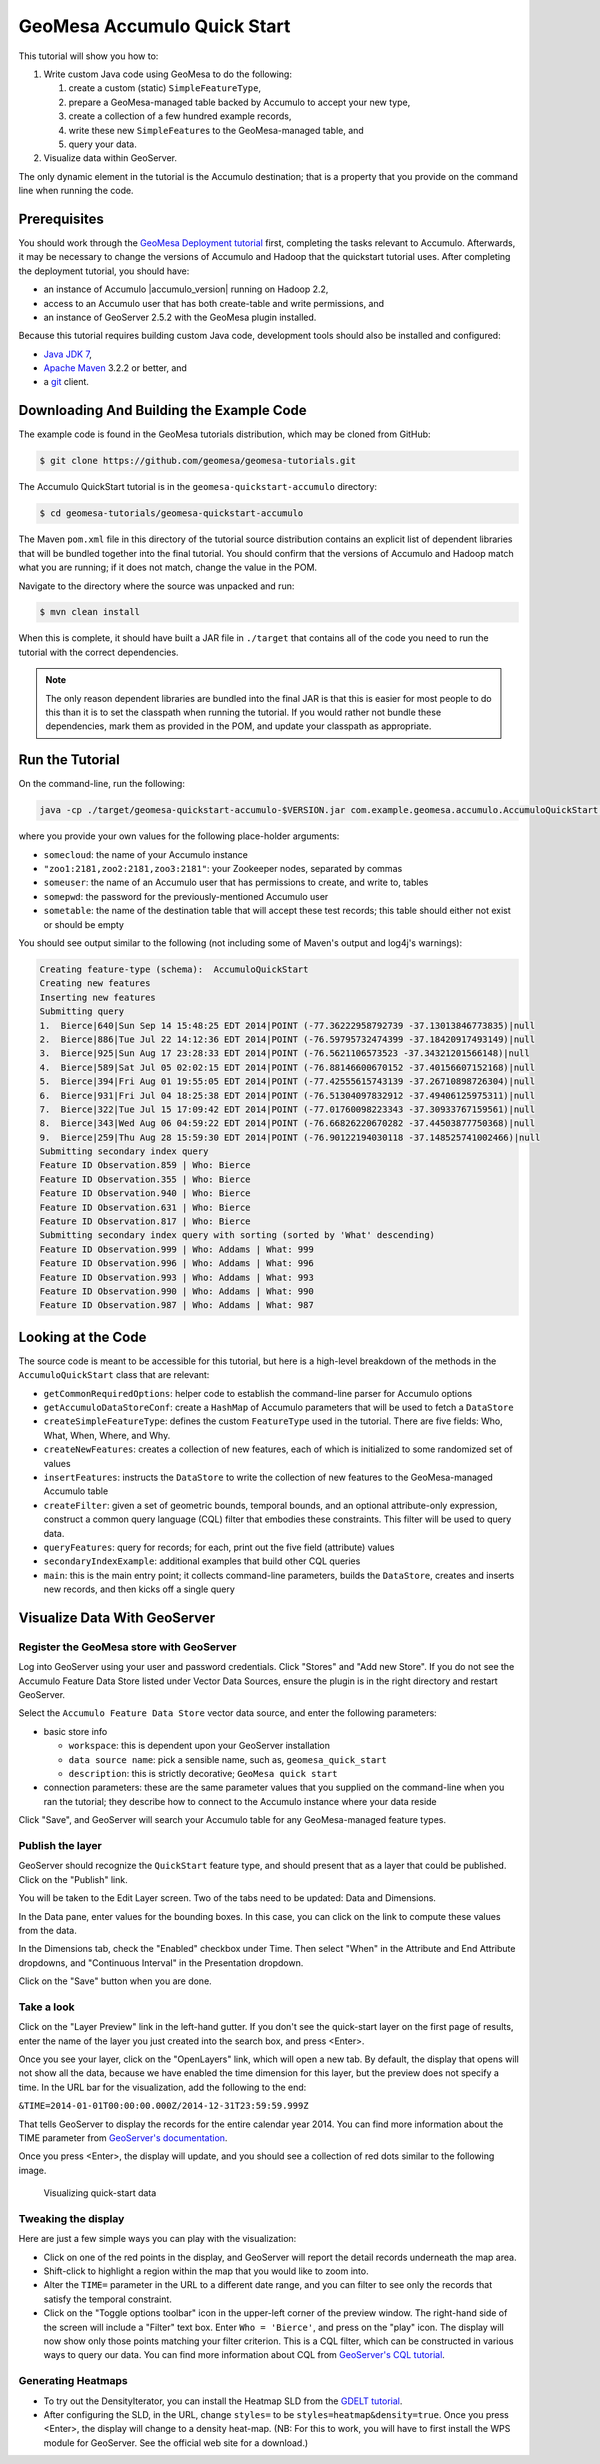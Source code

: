 GeoMesa Accumulo Quick Start
============================

This tutorial will show you how to:

1. Write custom Java code using GeoMesa to do the following:

   1. create a custom (static) ``SimpleFeatureType``,
   2. prepare a GeoMesa-managed table backed by Accumulo to accept your
      new type,
   3. create a collection of a few hundred example records,
   4. write these new ``SimpleFeature``\ s to the GeoMesa-managed table,
      and
   5. query your data.

2. Visualize data within GeoServer.

The only dynamic element in the tutorial is the Accumulo destination;
that is a property that you provide on the command line when running the
code.

Prerequisites
-------------

You should work through the `GeoMesa Deployment
tutorial </geomesa-deployment/>`__ first, completing the tasks relevant
to Accumulo. Afterwards, it may be necessary to change the versions of
Accumulo and Hadoop that the quickstart tutorial uses. After completing
the deployment tutorial, you should have:

-  an instance of Accumulo |accumulo_version| running on Hadoop
   2.2,
-  access to an Accumulo user that has both create-table and write
   permissions, and
-  an instance of GeoServer 2.5.2 with the GeoMesa plugin installed.

Because this tutorial requires building custom Java code, development
tools should also be installed and configured:

-  `Java JDK
   7 <http://www.oracle.com/technetwork/java/javase/downloads/index.html>`__,
-  `Apache Maven <http://maven.apache.org/>`__ 3.2.2 or better, and
-  a `git <http://git-scm.com/>`__ client.

Downloading And Building the Example Code
-----------------------------------------

The example code is found in the GeoMesa tutorials distribution, which may
be cloned from GitHub:

.. code-block:: bash

    $ git clone https://github.com/geomesa/geomesa-tutorials.git

The Accumulo QuickStart tutorial is in the ``geomesa-quickstart-accumulo``
directory:

.. code-block:: bash

    $ cd geomesa-tutorials/geomesa-quickstart-accumulo

The Maven ``pom.xml`` file in this directory of the tutorial source
distribution contains an explicit list of dependent libraries that will
be bundled together into the final tutorial. You should confirm that the
versions of Accumulo and Hadoop match what you are running; if it does
not match, change the value in the POM.

Navigate to the directory where the source was unpacked and run:

.. code-block:: bash

    $ mvn clean install

When this is complete, it should have built a JAR file in
``./target`` that contains all of the code you need to run the
tutorial with the correct dependencies.

.. note::

    The only reason dependent libraries are bundled into the final JAR
    is that this is easier for most people to do this than it is to set the
    classpath when running the tutorial. If you would rather not bundle
    these dependencies, mark them as provided in the POM, and update your
    classpath as appropriate.

Run the Tutorial
----------------

On the command-line, run the following:

.. code-block:: bash

    java -cp ./target/geomesa-quickstart-accumulo-$VERSION.jar com.example.geomesa.accumulo.AccumuloQuickStart -instanceId somecloud -zookeepers "zoo1:2181,zoo2:2181,zoo3:2181" -user someuser -password somepwd -tableName sometable

where you provide your own values for the following place-holder
arguments:

-  ``somecloud``: the name of your Accumulo instance
-  ``"zoo1:2181,zoo2:2181,zoo3:2181"``: your Zookeeper nodes, separated
   by commas
-  ``someuser``: the name of an Accumulo user that has permissions to
   create, and write to, tables
-  ``somepwd``: the password for the previously-mentioned Accumulo user
-  ``sometable``: the name of the destination table that will accept
   these test records; this table should either not exist or should be
   empty

You should see output similar to the following (not including some of
Maven's output and log4j's warnings):

.. code-block:: bash

    Creating feature-type (schema):  AccumuloQuickStart
    Creating new features
    Inserting new features
    Submitting query
    1.  Bierce|640|Sun Sep 14 15:48:25 EDT 2014|POINT (-77.36222958792739 -37.13013846773835)|null
    2.  Bierce|886|Tue Jul 22 14:12:36 EDT 2014|POINT (-76.59795732474399 -37.18420917493149)|null
    3.  Bierce|925|Sun Aug 17 23:28:33 EDT 2014|POINT (-76.5621106573523 -37.34321201566148)|null
    4.  Bierce|589|Sat Jul 05 02:02:15 EDT 2014|POINT (-76.88146600670152 -37.40156607152168)|null
    5.  Bierce|394|Fri Aug 01 19:55:05 EDT 2014|POINT (-77.42555615743139 -37.26710898726304)|null
    6.  Bierce|931|Fri Jul 04 18:25:38 EDT 2014|POINT (-76.51304097832912 -37.49406125975311)|null
    7.  Bierce|322|Tue Jul 15 17:09:42 EDT 2014|POINT (-77.01760098223343 -37.30933767159561)|null
    8.  Bierce|343|Wed Aug 06 04:59:22 EDT 2014|POINT (-76.66826220670282 -37.44503877750368)|null
    9.  Bierce|259|Thu Aug 28 15:59:30 EDT 2014|POINT (-76.90122194030118 -37.148525741002466)|null
    Submitting secondary index query
    Feature ID Observation.859 | Who: Bierce
    Feature ID Observation.355 | Who: Bierce
    Feature ID Observation.940 | Who: Bierce
    Feature ID Observation.631 | Who: Bierce
    Feature ID Observation.817 | Who: Bierce
    Submitting secondary index query with sorting (sorted by 'What' descending)
    Feature ID Observation.999 | Who: Addams | What: 999
    Feature ID Observation.996 | Who: Addams | What: 996
    Feature ID Observation.993 | Who: Addams | What: 993
    Feature ID Observation.990 | Who: Addams | What: 990
    Feature ID Observation.987 | Who: Addams | What: 987

Looking at the Code
-------------------

The source code is meant to be accessible for this tutorial, but here is
a high-level breakdown of the methods in the ``AccumuloQuickStart``
class that are relevant:

-  ``getCommonRequiredOptions``: helper code to establish the
   command-line parser for Accumulo options
-  ``getAccumuloDataStoreConf``: create a ``HashMap`` of Accumulo
   parameters that will be used to fetch a ``DataStore``
-  ``createSimpleFeatureType``: defines the custom ``FeatureType`` used
   in the tutorial. There are five fields: Who, What, When, Where, and
   Why.
-  ``createNewFeatures``: creates a collection of new features, each of
   which is initialized to some randomized set of values
-  ``insertFeatures``: instructs the ``DataStore`` to write the
   collection of new features to the GeoMesa-managed Accumulo table
-  ``createFilter``: given a set of geometric bounds, temporal bounds,
   and an optional attribute-only expression, construct a common query
   language (CQL) filter that embodies these constraints. This filter
   will be used to query data.
-  ``queryFeatures``: query for records; for each, print out the five
   field (attribute) values
-  ``secondaryIndexExample``: additional examples that build other CQL
   queries
-  ``main``: this is the main entry point; it collects command-line
   parameters, builds the ``DataStore``, creates and inserts new
   records, and then kicks off a single query

Visualize Data With GeoServer
-----------------------------

Register the GeoMesa store with GeoServer
~~~~~~~~~~~~~~~~~~~~~~~~~~~~~~~~~~~~~~~~~

Log into GeoServer using your user and password credentials. Click
"Stores" and "Add new Store". If you do not see the Accumulo Feature
Data Store listed under Vector Data Sources, ensure the plugin is in the
right directory and restart GeoServer.

Select the ``Accumulo Feature Data Store`` vector data source, and enter
the following parameters:

-  basic store info

   -  ``workspace``: this is dependent upon your GeoServer installation
   -  ``data source name``: pick a sensible name, such as,
      ``geomesa_quick_start``
   -  ``description``: this is strictly decorative;
      ``GeoMesa quick start``

-  connection parameters: these are the same parameter values that you
   supplied on the command-line when you ran the tutorial; they describe
   how to connect to the Accumulo instance where your data reside

Click "Save", and GeoServer will search your Accumulo table for any
GeoMesa-managed feature types.

Publish the layer
~~~~~~~~~~~~~~~~~

GeoServer should recognize the ``QuickStart`` feature type, and should
present that as a layer that could be published. Click on the "Publish"
link.

You will be taken to the Edit Layer screen. Two of the tabs need to be
updated: Data and Dimensions.

In the Data pane, enter values for the bounding boxes. In this case, you
can click on the link to compute these values from the data.

In the Dimensions tab, check the "Enabled" checkbox under Time. Then
select "When" in the Attribute and End Attribute dropdowns, and
"Continuous Interval" in the Presentation dropdown.

Click on the "Save" button when you are done.

Take a look
~~~~~~~~~~~

Click on the "Layer Preview" link in the left-hand gutter. If you don't
see the quick-start layer on the first page of results, enter the name
of the layer you just created into the search box, and press <Enter>.

Once you see your layer, click on the "OpenLayers" link, which will open
a new tab. By default, the display that opens will not show all the
data, because we have enabled the time dimension for this layer, but the
preview does not specify a time. In the URL bar for the visualization,
add the following to the end:

``&TIME=2014-01-01T00:00:00.000Z/2014-12-31T23:59:59.999Z``

That tells GeoServer to display the records for the entire calendar year
2014. You can find more information about the TIME parameter from
`GeoServer's
documentation <http://docs.geoserver.org/latest/en/user/services/wms/time.html>`__.

Once you press <Enter>, the display will update, and you should see a
collection of red dots similar to the following image.

.. figure:: _static/img/tutorials/2014-04-10-geomesa-quickstart/geoserver-layer-preview.png
   :alt: "Visualizing quick-start data"

   Visualizing quick-start data

Tweaking the display
~~~~~~~~~~~~~~~~~~~~

Here are just a few simple ways you can play with the visualization:

-  Click on one of the red points in the display, and GeoServer will
   report the detail records underneath the map area.
-  Shift-click to highlight a region within the map that you would like
   to zoom into.
-  Alter the ``TIME=`` parameter in the URL to a different date range,
   and you can filter to see only the records that satisfy the temporal
   constraint.
-  Click on the "Toggle options toolbar" icon in the upper-left corner
   of the preview window. The right-hand side of the screen will include
   a "Filter" text box. Enter ``Who = 'Bierce'``, and press on the
   "play" icon. The display will now show only those points matching
   your filter criterion. This is a CQL filter, which can be constructed
   in various ways to query our data. You can find more information
   about CQL from `GeoServer's CQL
   tutorial <http://docs.geoserver.org/latest/en/user/tutorials/cql/cql_tutorial.html>`__.

Generating Heatmaps
~~~~~~~~~~~~~~~~~~~

-  To try out the DensityIterator, you can install the Heatmap SLD from
   the `GDELT
   tutorial <http://www.geomesa.org/geomesa-gdelt-analysis/#heatmaps>`__.
-  After configuring the SLD, in the URL, change ``styles=`` to be
   ``styles=heatmap&density=true``. Once you press <Enter>, the display
   will change to a density heat-map. (NB: For this to work, you will
   have to first install the WPS module for GeoServer. See the official
   web site for a download.)

